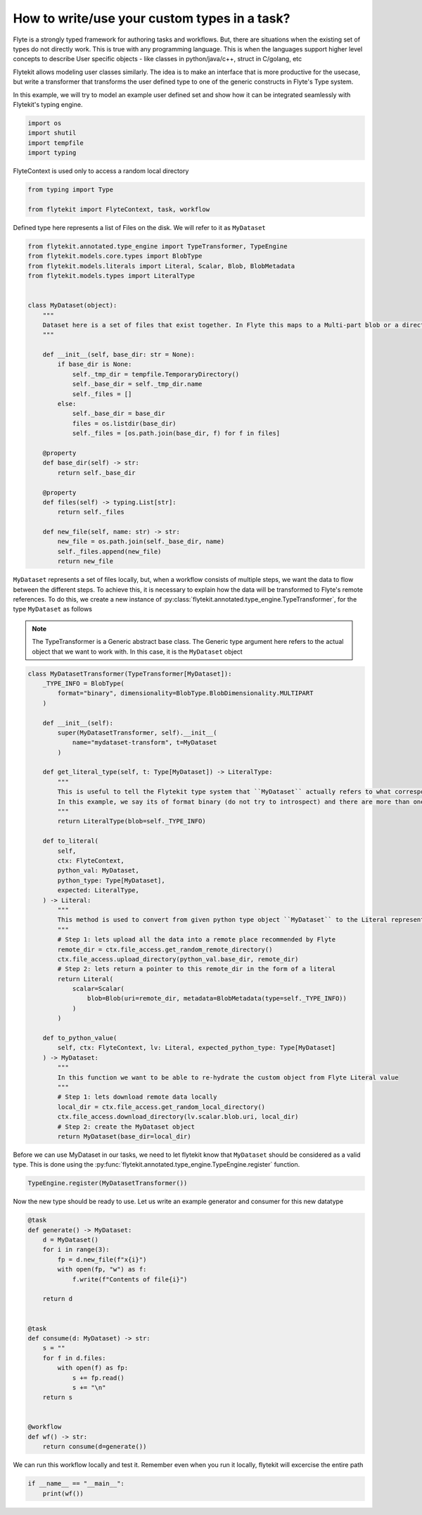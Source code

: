 
.. DO NOT EDIT.
.. THIS FILE WAS AUTOMATICALLY GENERATED BY SPHINX-GALLERY.
.. TO MAKE CHANGES, EDIT THE SOURCE PYTHON FILE:
.. "auto_core/advanced/run_custom_types.py"
.. LINE NUMBERS ARE GIVEN BELOW.

.. only:: html

    .. note::
        :class: sphx-glr-download-link-note

        Click :ref:`here <sphx_glr_download_auto_core_advanced_run_custom_types.py>`
        to download the full example code

.. rst-class:: sphx-glr-example-title

.. _sphx_glr_auto_core_advanced_run_custom_types.py:


.. _advanced_custom_types:

How to write/use your custom types in a task?
##################################################

Flyte is a strongly typed framework for authoring tasks and workflows. But, there are situations when the existing set
of types do not directly work. This is true with any programming language. This is when the languages support higher
level concepts to describe User specific objects - like classes in python/java/c++, struct in C/golang, etc

Flytekit allows modeling user classes similarly. The idea is to make an interface that is more productive for the
usecase, but write a transformer that transforms the user defined type to one of the generic constructs in Flyte's
Type system.

In this example, we will try to model an example user defined set and show how it can be integrated seamlessly with
Flytekit's typing engine.

.. GENERATED FROM PYTHON SOURCE LINES 20-25

.. code-block:: default

    import os
    import shutil
    import tempfile
    import typing








.. GENERATED FROM PYTHON SOURCE LINES 26-27

FlyteContext is used only to access a random local directory

.. GENERATED FROM PYTHON SOURCE LINES 27-31

.. code-block:: default

    from typing import Type

    from flytekit import FlyteContext, task, workflow








.. GENERATED FROM PYTHON SOURCE LINES 32-33

Defined type here represents a list of Files on the disk. We will refer to it as ``MyDataset``

.. GENERATED FROM PYTHON SOURCE LINES 33-68

.. code-block:: default

    from flytekit.annotated.type_engine import TypeTransformer, TypeEngine
    from flytekit.models.core.types import BlobType
    from flytekit.models.literals import Literal, Scalar, Blob, BlobMetadata
    from flytekit.models.types import LiteralType


    class MyDataset(object):
        """
        Dataset here is a set of files that exist together. In Flyte this maps to a Multi-part blob or a directory
        """

        def __init__(self, base_dir: str = None):
            if base_dir is None:
                self._tmp_dir = tempfile.TemporaryDirectory()
                self._base_dir = self._tmp_dir.name
                self._files = []
            else:
                self._base_dir = base_dir
                files = os.listdir(base_dir)
                self._files = [os.path.join(base_dir, f) for f in files]

        @property
        def base_dir(self) -> str:
            return self._base_dir

        @property
        def files(self) -> typing.List[str]:
            return self._files

        def new_file(self, name: str) -> str:
            new_file = os.path.join(self._base_dir, name)
            self._files.append(new_file)
            return new_file









.. GENERATED FROM PYTHON SOURCE LINES 69-78

``MyDataset`` represents a set of files locally, but, when a workflow consists of multiple steps, we want the data to
flow between the different steps. To achieve this, it is necessary to explain how the data will be transformed to
Flyte's remote references. To do this, we create a new instance of
:py:class:`flytekit.annotated.type_engine.TypeTransformer`, for the type ``MyDataset`` as follows

.. note::

  The TypeTransformer is a Generic abstract base class. The Generic type argument here refers to the actual object
  that we want to work with. In this case, it is the ``MyDataset`` object

.. GENERATED FROM PYTHON SOURCE LINES 78-128

.. code-block:: default

    class MyDatasetTransformer(TypeTransformer[MyDataset]):
        _TYPE_INFO = BlobType(
            format="binary", dimensionality=BlobType.BlobDimensionality.MULTIPART
        )

        def __init__(self):
            super(MyDatasetTransformer, self).__init__(
                name="mydataset-transform", t=MyDataset
            )

        def get_literal_type(self, t: Type[MyDataset]) -> LiteralType:
            """
            This is useful to tell the Flytekit type system that ``MyDataset`` actually refers to what corresponding type
            In this example, we say its of format binary (do not try to introspect) and there are more than one files in it
            """
            return LiteralType(blob=self._TYPE_INFO)

        def to_literal(
            self,
            ctx: FlyteContext,
            python_val: MyDataset,
            python_type: Type[MyDataset],
            expected: LiteralType,
        ) -> Literal:
            """
            This method is used to convert from given python type object ``MyDataset`` to the Literal representation
            """
            # Step 1: lets upload all the data into a remote place recommended by Flyte
            remote_dir = ctx.file_access.get_random_remote_directory()
            ctx.file_access.upload_directory(python_val.base_dir, remote_dir)
            # Step 2: lets return a pointer to this remote_dir in the form of a literal
            return Literal(
                scalar=Scalar(
                    blob=Blob(uri=remote_dir, metadata=BlobMetadata(type=self._TYPE_INFO))
                )
            )

        def to_python_value(
            self, ctx: FlyteContext, lv: Literal, expected_python_type: Type[MyDataset]
        ) -> MyDataset:
            """
            In this function we want to be able to re-hydrate the custom object from Flyte Literal value
            """
            # Step 1: lets download remote data locally
            local_dir = ctx.file_access.get_random_local_directory()
            ctx.file_access.download_directory(lv.scalar.blob.uri, local_dir)
            # Step 2: create the MyDataset object
            return MyDataset(base_dir=local_dir)









.. GENERATED FROM PYTHON SOURCE LINES 129-131

Before we can use MyDataset in our tasks, we need to let flytekit know that ``MyDataset`` should be considered as a
valid type. This is done using the :py:func:`flytekit.annotated.type_engine.TypeEngine.register` function.

.. GENERATED FROM PYTHON SOURCE LINES 131-134

.. code-block:: default

    TypeEngine.register(MyDatasetTransformer())









.. GENERATED FROM PYTHON SOURCE LINES 135-136

Now the new type should be ready to use. Let us write an example generator and consumer for this new datatype

.. GENERATED FROM PYTHON SOURCE LINES 136-164

.. code-block:: default



    @task
    def generate() -> MyDataset:
        d = MyDataset()
        for i in range(3):
            fp = d.new_file(f"x{i}")
            with open(fp, "w") as f:
                f.write(f"Contents of file{i}")

        return d


    @task
    def consume(d: MyDataset) -> str:
        s = ""
        for f in d.files:
            with open(f) as fp:
                s += fp.read()
                s += "\n"
        return s


    @workflow
    def wf() -> str:
        return consume(d=generate())









.. GENERATED FROM PYTHON SOURCE LINES 165-167

We can run this workflow locally and test it. Remember even when you run it locally, flytekit will excercise the
entire path

.. GENERATED FROM PYTHON SOURCE LINES 167-170

.. code-block:: default


    if __name__ == "__main__":
        print(wf())




.. rst-class:: sphx-glr-script-out

 Out:

 .. code-block:: none

    Contents of file0
    Contents of file1
    Contents of file2






.. rst-class:: sphx-glr-timing

   **Total running time of the script:** ( 0 minutes  0.013 seconds)


.. _sphx_glr_download_auto_core_advanced_run_custom_types.py:


.. only :: html

 .. container:: sphx-glr-footer
    :class: sphx-glr-footer-example



  .. container:: sphx-glr-download sphx-glr-download-python

     :download:`Download Python source code: run_custom_types.py <run_custom_types.py>`



  .. container:: sphx-glr-download sphx-glr-download-jupyter

     :download:`Download Jupyter notebook: run_custom_types.ipynb <run_custom_types.ipynb>`


.. only:: html

 .. rst-class:: sphx-glr-signature

    `Gallery generated by Sphinx-Gallery <https://sphinx-gallery.github.io>`_
